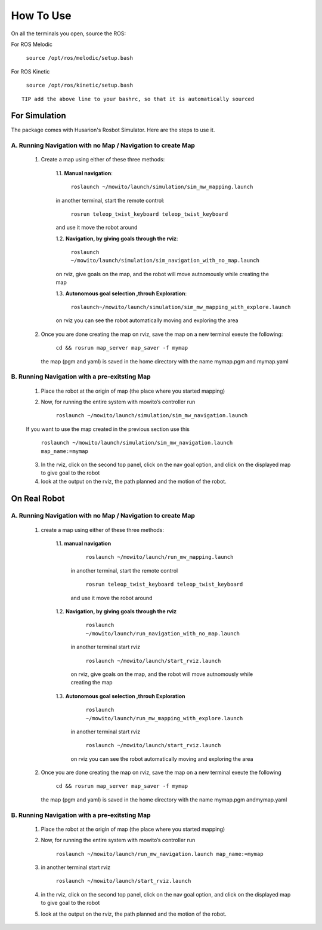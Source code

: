 How To Use
=====================================

On all the terminals you open, source the ROS:

For ROS Melodic

   ``source /opt/ros/melodic/setup.bash``

For ROS Kinetic 

   ``source /opt/ros/kinetic/setup.bash``


::

      TIP add the above line to your bashrc, so that it is automatically sourced


For Simulation
--------------

The package comes with Husarion's Rosbot Simulator. Here are the steps to use it.


A. Running Navigation with no Map / Navigation to create Map
^^^^^^^^^^^^^^^^^^^^^^^^^^^^^^^^^^^^^^^^^^^^^^^^^^^^^^^^^^^^^^^^
            1. Create a map using either of these three methods:
                  
                  1.1. **Manual navigation**:
         
                  
                        ``roslaunch ~/mowito/launch/simulation/sim_mw_mapping.launch``
                  
                  in another terminal, start the remote control:
                  
                        ``rosrun teleop_twist_keyboard teleop_twist_keyboard``
                  
                  and use it move the robot around

                  1.2. **Navigation, by giving goals through the rviz**:
                  
                        ``roslaunch ~/mowito/launch/simulation/sim_navigation_with_no_map.launch``
                  
                  on rviz, give goals on the map, and the robot will move autnomously while creating the map

                  1.3. **Autonomous goal selection ,throuh Exploration**:
                  
                        ``roslaunch~/mowito/launch/simulation/sim_mw_mapping_with_explore.launch``
      
                  on rviz you can see the robot automatically moving and exploring the area

            2. Once you are done creating the map on rviz, save the map 
               on a new terminal exeute the following:
         
                        ``cd && rosrun map_server map_saver -f mymap``
            
               the map (pgm and yaml) is saved  in the home directory with the name mymap.pgm and mymap.yaml

B. Running Navigation  with a pre-exitsting Map
^^^^^^^^^^^^^^^^^^^^^^^^^^^^^^^^^^^^^^^^^^^^^^^^^^

            1. Place the robot at the origin of map (the place where you started mapping)
            
            2. Now, for running the entire system with mowito’s controller run
                  
                  ``roslaunch ~/mowito/launch/simulation/sim_mw_navigation.launch``

            If you want to use the map created in the previous section use this

                  ``roslaunch ~/mowito/launch/simulation/sim_mw_navigation.launch map_name:=mymap``


            3. In the rviz, click on the second top panel, click on the nav goal option, and click on the displayed map to give goal to the robot

            4. look at the output on the rviz, the path planned and the motion of the robot.



On Real Robot
-------------

A. Running Navigation with no Map / Navigation to create Map
^^^^^^^^^^^^^^^^^^^^^^^^^^^^^^^^^^^^^^^^^^^^^^^^^^^^^^^^^^^^^^^^

            1. create a map using either of these three methods:

                  1.1. **manual navigation**\  

                        ``roslaunch ~/mowito/launch/run_mw_mapping.launch``\  
                     
                     in another terminal, start the remote control
                         
                        ``rosrun teleop_twist_keyboard teleop_twist_keyboard``\  
                        
                     and use it move the robot around 


                  1.2. **Navigation, by giving goals through the rviz**\  
                     
                        ``roslaunch ~/mowito/launch/run_navigation_with_no_map.launch``\  

                     in another terminal start rviz 
                     
                        ``roslaunch ~/mowito/launch/start_rviz.launch``\  

                     on rviz, give goals on the map, and the robot will move autnomously while creating the map 


                  1.3. **Autonomous goal selection ,throuh Exploration**\ 
                     
                        ``roslaunch ~/mowito/launch/run_mw_mapping_with_explore.launch``\  

                     in another terminal start rviz 
                     
                        ``roslaunch ~/mowito/launch/start_rviz.launch``\  
                        
                     on rviz you can see the robot automatically moving and exploring the area

            2. Once you are done creating the map on rviz, save the map on a new terminal exeute the following
               
                  ``cd && rosrun map_server map_saver -f mymap``\  

               the map (pgm and yaml) is saved in the home directory with the name mymap.pgm andmymap.yaml


B. Running Navigation with a pre-exitsting Map
^^^^^^^^^^^^^^^^^^^^^^^^^^^^^^^^^^^^^^^^^^^^^^^^^^

            1. Place the robot at the origin of map (the place where you started
               mapping)

            2. Now, for running the entire system with mowito’s controller run
               
                  
                  ``roslaunch ~/mowito/launch/run_mw_navigation.launch map_name:=mymap``\ 

            3. in another terminal start rviz

               
                  ``roslaunch ~/mowito/launch/start_rviz.launch``\ 

            4. in the rviz, click on the second top panel, click on the nav goal
               option, and click on the displayed map to give goal to the robot

            5. look at the output on the rviz, the path planned and the motion of
               the robot.


           